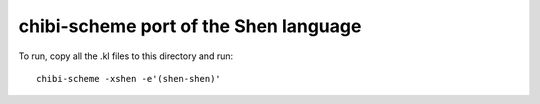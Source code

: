 
chibi-scheme port of the Shen language
--------------------------------------

To run, copy all the .kl files to this directory and run::

    chibi-scheme -xshen -e'(shen-shen)'

